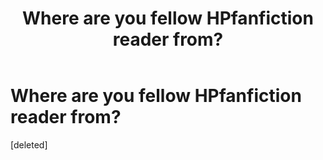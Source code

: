 #+TITLE: Where are you fellow HPfanfiction reader from?

* Where are you fellow HPfanfiction reader from?
:PROPERTIES:
:Score: 1
:DateUnix: 1441031246.0
:DateShort: 2015-Aug-31
:FlairText: Meta
:END:
[deleted]


